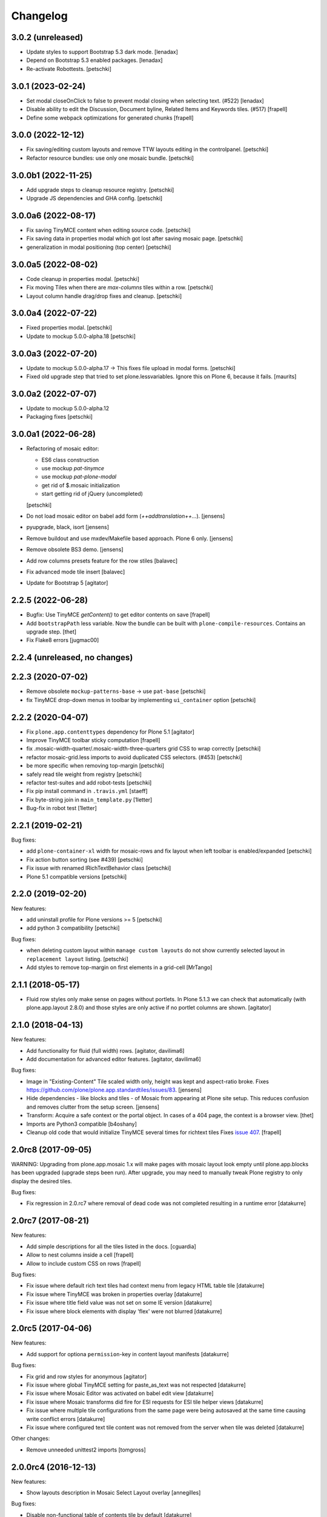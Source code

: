 Changelog
=========

3.0.2 (unreleased)
------------------

- Update styles to support Bootstrap 5.3 dark mode.
  [lenadax]

- Depend on Bootstrap 5.3 enabled packages.
  [lenadax]

- Re-activate Robottests.
  [petschki]


3.0.1 (2023-02-24)
------------------

- Set modal closeOnClick to false to prevent modal closing when selecting text.
  (#522)
  [lenadax]

- Disable ability to edit the Discussion, Document byline, Related Items and
  Keywords tiles. (#517)
  [frapell]

- Define some webpack optimizations for generated chunks
  [frapell]


3.0.0 (2022-12-12)
------------------

- Fix saving/editing custom layouts and remove TTW layouts editing in the controlpanel.
  [petschki]

- Refactor resource bundles: use only one mosaic bundle.
  [petschki]


3.0.0b1 (2022-11-25)
--------------------


- Add upgrade steps to cleanup resource registry.
  [petschki]

- Upgrade JS dependencies and GHA config.
  [petschki]


3.0.0a6 (2022-08-17)
--------------------

- Fix saving TinyMCE content when editing source code.
  [petschki]

- Fix saving data in properties modal which got lost after saving mosaic page.
  [petschki]

- generalization in modal positioning (top center)
  [petschki]


3.0.0a5 (2022-08-02)
--------------------

- Code cleanup in properties modal.
  [petschki]

- Fix moving Tiles when there are `max-columns` tiles within a row.
  [petschki]

- Layout column handle drag/drop fixes and cleanup.
  [petschki]


3.0.0a4 (2022-07-22)
--------------------

- Fixed properties modal.
  [petschki]

- Update to mockup 5.0.0-alpha.18
  [petschki]


3.0.0a3 (2022-07-20)
--------------------

- Update to mockup 5.0.0-alpha.17 -> This fixes file upload in modal forms.
  [petschki]

- Fixed old upgrade step that tried to set plone.lessvariables.
  Ignore this on Plone 6, because it fails.
  [maurits]


3.0.0a2 (2022-07-07)
--------------------

- Update to mockup 5.0.0-alpha.12
- Packaging fixes
  [petschki]


3.0.0a1 (2022-06-28)
--------------------

- Refactoring of mosaic editor:

  - ES6 class construction
  - use mockup `pat-tinymce`
  - use mockup `pat-plone-modal`
  - get rid of $.mosaic initialization
  - start getting rid of jQuery (uncompleted)

  [petschki]

- Do not load mosaic editor on babel add form (`++addtranslation++...`).
  [jensens]

- pyupgrade, black, isort
  [jensens]

- Remove buildout and use mxdev/Makefile based approach.
  Plone 6 only.
  [jensens]

- Remove obsolete BS3 demo.
  [jensens]

- Add row columns presets feature for the row stiles
  [balavec]

- Fix advanced mode tile insert
  [balavec]

- Update for Bootstrap 5
  [agitator]


2.2.5 (2022-06-28)
------------------

- Bugfix: Use TinyMCE `getContent()` to get editor contents on save
  [frapell]

- Add ``bootstrapPath`` less variable.
  Now the bundle can be built with ``plone-compile-resources``.
  Contains an upgrade step.
  [thet]

- Fix Flake8 errors
  [jugmac00]


2.2.4 (unreleased, no changes)
------------------------------


2.2.3 (2020-07-02)
------------------

- Remove obsolete ``mockup-patterns-base`` -> use ``pat-base``
  [petschki]

- fix TinyMCE drop-down menus in toolbar by implementing ``ui_container`` option
  [petschki]


2.2.2 (2020-04-07)
------------------

- Fix ``plone.app.contenttypes`` dependency for Plone 5.1
  [agitator]

- Improve TinyMCE toolbar sticky computation
  [frapell]

- fix .mosaic-width-quarter/.mosaic-width-three-quarters grid CSS to wrap correctly
  [petschki]

- refactor mosaic-grid.less imports to avoid duplicated CSS selectors. (#453)
  [petschki]

- be more specific when removing top-margin
  [petschki]

- safely read tile weight from registry
  [petschki]

- refactor test-suites and add robot-tests
  [petschki]

- Fix pip install command in ``.travis.yml``
  [staeff]

- Fix byte-string join in ``main_template.py``
  [1letter]

- Bug-fix in robot test
  [1letter]


2.2.1 (2019-02-21)
------------------

Bug fixes:

- add ``plone-container-xl`` width for mosaic-rows and fix layout when left toolbar is enabled/expanded
  [petschki]

- Fix action button sorting (see #439)
  [petschki]

- Fix issue with renamed IRichTextBehavior class
  [petschki]

- Plone 5.1 compatible versions
  [petschki]


2.2.0 (2019-02-20)
------------------

New features:

- add uninstall profile for Plone versions >= 5
  [petschki]

- add python 3 compatibility
  [petschki]

Bug fixes:

- when deleting custom layout within ``manage custom layouts`` do not show currently selected layout in ``replacement layout`` listing.
  [petschki]

- Add styles to remove top-margin on first elements in a grid-cell
  [MrTango]


2.1.1 (2018-05-17)
------------------

- Fluid row styles only make sense on pages without portlets.
  In Plone 5.1.3 we can check that automatically (with plone.app.layout 2.8.0) and those styles are only active if no portlet columns are shown.
  [agitator]


2.1.0 (2018-04-13)
------------------

New features:

- Add functionality for fluid (full width) rows.
  [agitator, davilima6]

- Add documentation for advanced editor features.
  [agitator, davilima6]

Bug fixes:

- Image in "Existing-Content" Tile scaled width only, height was kept and aspect-ratio broke.
  Fixes https://github.com/plone/plone.app.standardtiles/issues/83.
  [jensens]

- Hide dependencies - like blocks and tiles - of Mosaic from appearing at Plone site setup.
  This reduces confusion and removes clutter from the setup screen.
  [jensens]

- Transform: Acquire a safe context or the portal object.
  In cases of a 404 page, the context is a browser view.
  [thet]

- Imports are Python3 compatible
  [b4oshany]

- Cleanup old code that would initialize TinyMCE several times for richtext tiles
  Fixes `issue 407 <https://github.com/plone/plone.app.mosaic/issues/407>`_.
  [frapell]


2.0rc8 (2017-09-05)
-------------------

WARNING: Upgrading from plone.app.mosaic 1.x will make pages with mosaic layout
look empty until plone.app.blocks has been upgraded (upgrade steps been run).
After upgrade, you may need to manually tweak Plone registry to only display
the desired tiles.

Bug fixes:

- Fix regression in 2.0.rc7 where removal of dead code was not completed
  resulting in a runtime error
  [datakurre]


2.0rc7 (2017-08-21)
-------------------

New features:

- Add simple descriptions for all the tiles listed in the docs.
  [cguardia]

- Allow to nest columns inside a cell
  [frapell]

- Allow to include custom CSS on rows
  [frapell]

Bug fixes:

- Fix issue where default rich text tiles had context menu
  from legacy HTML table tile
  [datakurre]

- Fix issue where TinyMCE was broken in properties overlay
  [datakurre]

- Fix issue where title field value was not set on some IE version
  [datakurre]

- Fix issue where block elements with display 'flex' were not blurred
  [datakurre]


2.0rc5 (2017-04-06)
-------------------

New features:

- Add support for optiona ``permission``-key in content layout manifests
  [datakurre]

Bug fixes:

- Fix grid and row styles for anonymous
  [agitator]

- Fix issue where global TinyMCE setting for paste_as_text was not
  respected
  [datakurre]

- Fix issue where Mosaic Editor was activated on babel edit view
  [datakurre]

- Fix issue where Mosaic transforms did fire for ESI requests for ESI
  tile helper views
  [datakurre]

- Fix issue where multiple tile configurations from the same page were being
  autosaved at the same time causing write conflict errors
  [datakurre]

- Fix issue where configured text tile content was not removed from the server
  when tile was deleted
  [datakurre]

Other changes:

- Remove unneeded unittest2 imports
  [tomgross]


2.0.0rc4 (2016-12-13)
---------------------

New features:

- Show layouts description in Mosaic Select Layout overlay
  [annegilles]

Bug fixes:

- Disable non-functional table of contents tile by default
  [datakurre]

- Fix issue where toolbar menus were initially hidden on custom layout
  [datakurre]

- Fix issue where TinyMCE format menu was not visible
  [datakurre]

- Fix issue where default layouts did not work properly, because they were
  registered as unicode strings when encoded ASCII strings were required
  [datakurre]

- Fix to disable layout editor when edit form has a status message
  (which is usually a validation error message) as workaround for
  editor not being able to display validation errors
  [datakurre]


2.0.0rc3 (2016-11-27)
---------------------

WARNING: Migration from 1.0.0 to 2.0.0 may still have unsolved issues.

New features:

- In the ``BodyClass`` transform, retrieve the content layout path from
  ILayoutAware provided method which also considers default paths registered in
  the registry. Fixes no layout classes added to the body tag with default
  content layouts for types.
  [thet]

- Show layouts description in Mosaic Select Layout overlay
  [annegilles]

- Include source code button into TinyMCE toolbar by default
  [datakurre]

Bug fixes:

- ``plone_view/mark_view`` was deprecated and removed.
  Use ``plone_layout/mark_view`` instead.
  [thet]

- Fix issue where incomplete mosaic-grid bundle definition broke
  Plone bundle merge
  [datakurre]
- Enhance documentation
  [agitator, AnneGilles, krissik, staeff]

- Fixes problems introduces with grid responsive styles
  [agitator]


2.0.0rc2 (2016-09-15)
---------------------

Bug fixes:

- Fix issue where layout menu was misplaced in Mosaic toolbar
  [datakurre]


2.0.0rc1 (2016-09-15)
---------------------

WARNING: Migration from 1.0.0 to 2.0.0 may still unsolved have issues.

Breaking changes:

- Drop compatibility with Plone 4.3. For Plone 4.3 support, please use
  plone.app.mosaic < 2.0
  [datakurre, jensens]

- Depend on adapterized plone.app.blocks >= 4.0.0
  [jensens]

- Depend on plone.app.contenttypes (for GS install profile)
  [jensens]

- Move to using plone.app.standardtiles.html instead of
  the deprecated plone.app.standardtiles.rawhtml
  [vangheem]

- No longer use special HTML tiles that do not work in reusable layouts.
  These tiles are now all deprecated: table, numbers, bullets, text,
  subheading, heading
  [vangheem]

- Remove use image and attachment tiles as they are now deprecated
  [vangheem]

- Move custom layout from 'content' to 'customContentLayout' attribute
  [datakurre]

- Replace Deco-grid styles with Bootstrap mixins form mixins.grid.plone.less.
  Allows to use override grid system using standard mosaic class names.
  Main purpose is to unify the edit and view of your layout
  (fixes https://github.com/plone/plone.app.mosaic/issues/231).
  [agitator]

New features:

- Customize add form for types that have ILayoutAware enabled so that it just
  presents a title/description field
  [vangheem]

- Provide outline mode to be able to inspect rows and tiles
  [datakurre]

- Add preview button (disabled by default) for previewing currently edited
  layout
  [datakurre]

- Add a new raw embed tile
  [agitator]

- Saving a layout will now save default values for html tiles on the
  reusable layout.
  [vangheem]

- Provide better use of permissions in UI and enforcements on the server
  [vangheem]

- Enhance layout selector styles
  [vangheem]

- Hide plone toolbar when mosaic editor is active
  [vangheem]

- Move tile remove button onto tile instead of in toolbar
  [vangheem]

- Rename "Close" to "Done" on properties form.
  [vangheem]

- Add sitelayouts-meta.zcml, which allows enabling site layouts in
  buildout with ``zcml = plone.app.mosaic-meta:sitelayouts-meta.zcml``
  [datakurre]

Bug fixes:

- Handle missing tiles and tile configuration with layout editor where it
  doesn't destroy user's ability to still edit the layout/tiles.
  [vangheem]

- Fix bug when tinymce editor would no longer work when dragging one rich text
  tile around another rich text tile.
  [vangheem]

- Fixes TinyMCE focus issues, disables row merging
  [vangheem]

- Fix TinyMCE Insert Image search results to have fixed maximum height
  to prevent it from flowing over viewport
  [datakurre]

- Fix fieldset tabbing not working after user edits field tiles
  [vangheem]

- Fix pasting into title, description fields
  [vangheem]

- Use POST to render tiles through the editor so default query parameters
  provided in url can be utilized with latest plone.tiles
  [vangheem]

- Fix problem where layouts could be saved without a name
  [vangheem]

- Fix table context menu overlapping modals
  [vangheem]

- Fix default layout image not showing properly
  [vangheem]

- Fix modal to be structured like other plone modals
  [vangheem]

- Fix to not set own overhead space of edit modal, the default should apply
  [jensens]

- Fix reference to default layout preview image
  [vangheem]

- Fix issue where pattern settings are not applied to the body tag for mosaic
  layouts
  [jensens]

- Fix issue where plone_pattern_setting view lookup ran into empty
  (now renders all)
  [jensens]

Refactoring:

- Move list of valid layout view names for LayoutWidget in a module variable,
  so it can be extended on demand
  [jensens]

- Remove superfluos empty testing gs profile and its zcml
  [jensens]

- Log warning if plone_pattern_settings view was not found
  [jensens]

- Fix robot tests in docs to no run into timing traps
  [jensens, gforcada]

- Use buildout.coredev version pins
  [gforcada]

- Update testing infrastructure
  [gforcada]

- Make layouts HTML valid
  [gforcada]

- Add Webpack based frontend development flow
  [datakurre]


1.0 (2016-04-11)
----------------

- Nothing changed.


1.0rc2 (2016-04-08)
-------------------

- Fixed TypeError during editing when no layout resource directory was
  found.  [maurits]


1.0rc1 (2016-04-07)
-------------------

New:

- Allow users to save layouts they are creating
  [vangheem]

- If only one layout is available, auto-select it.
  [vangheem]

- Be able to show/hide content layouts.
  [vangheem]

- Add *Mosaic layout* into available views views when layout behavior
  is enabled and remove the view when layout behavior is disabled from
  a portal ype
  [datakurre]

- Ability to limit maximum amount of Mosaic columns by setting
  ``data-max-columns`` attribute on ``data-panel`` -element (default: 4).
  [neilferreira]

- Align rich text editor right if the tile is more on the right side
  of the page
  [vangheem]

Fixes:

- Do not remove data-pat-tinymce body attribute as this is not
  necessary with how tinymce is initialized anymore
  [vangheem]

- Fix use of rawhtml text tile
  [vangheem]

- Fix case where you could get an error on save because mosaic could not figure out
  the tile type correctly
  [vangheem]

- Do not allow hitting enter for editing non-rich text fields
  [vangheem]

- Disable clicking links of content inside tiles while in edit mode
  [vangheem]

- Fix TinyMCE widget in add-form which was broken due to a change how the
  settings are stored in Plone 5 vs 4. BBB compatible.
  [jensens]

- Fix tinymce toolbar scrolling out of view with large rich text tiles.
  TinyMCE toolbar will now being sticky as the user scrolls down.
  [vangheem]

- Fix tiles not rendering correctly if they contain JavaScript patterns
  when adding and moving them around.
  [vangheem]

- Fix do not add _layout multiple times to tile data
  [vangheem]

- Fix issue where spurious &nbsp; was getting saved to description
  [vangheem]

- Issue when registry configuration parsing would throw an error
  [vangheem]

- Fix issue where you would end up saving non-resolveuid urls to rawhtml
  tiles and also prevent write conflicts when the editor sends out multiple
  edits at the same time
  [vangheem]

- Fix to only show drag handlers if customizing layout
  [vangheem]

- fix issue where you would no longer be able to edit a rich text area
  after you clear the whole area out
  [vangheem]

- Fix weird Firefox bug with TinyMCE that prevented data from being saved.
  [vangheem]

- Fix properties overlay to be scrollable.
  [vangheem]

- Fix issue where tile field wouldn't get saved back to form with
  some refactoring.
  [vangheem]

- Fix issue where first fieldset would not show on properties modal.
  [vangheem]


1.0b3 (2015-09-29)
------------------

- Add ploneimage action for richtext tiles' toolbar
  [datakurre]

- Add transforms to set 'layout-' with active content layout name or
  'layout-custom' into body class
  [datakurre]


1.0b2 (2015-09-16)
------------------

- Fix issue where mosaic-grid was enabled even a default grid system was set
  [datakurre]

- Fix issue where Plone body class was added twice
  [datakurre]

- Fix issue where contentLayout field was shown in tile menu
  [datakurre]

- Pin plone.app.standardtiles >= 1.0b3
  [datakurre]


1.0b1 (2015-09-16)
------------------

- Change layout behavior default view from ``view`` to ``layout_view``
  [datakurre]

- Change to enable *Mosaic layout* noly for Document, Event, Folder and News
  Item by default
  [datakurre]

- Change text formatting actions from top toolbar to inline TinyMCE toolbars
  [datakurre]

- Change remove tile icon from inline close icons to top toolbar button
  [datakurre]

- Change BS3 as default grid system on Plone 5
  [vangheem]

- Change site layouts be disabled unless ``mosaic-sitelayouts`` feature is set
  [datakurre]

- Change displayemenu support be disabled unless ``mosaic-layoutmenu`` feature
  is set
  [datakurre]

- Change *Custom layout* menu item to be called *Mosaic layout*
  [datakurre]

- Change install to no longer to make *Mosaic layout* the default by default
  [datakurre]

- Add layout editor control panel for Plone 5
  [vangheem]

- Add link and unlink actions
  [datakurre]

- Add table tile
  [datakurre]

- Remove grid system from example layouts (to use configured default grid)
  [vangheem]

- Remove previously provided TTW content layout examples
  [datakurre]

- Fixed to work with (and require) plone.app.blocks >= 3.0.0
  [vangheem]

- Fix GenericSetup profile registration (removed "for")
  [agitator]

- Fix issue where title field tile and content tile being use on same page
  would cause weird issues with saving title values
  [vangheem]

- Fix situation where layout editor broke with broken or missing tiles
  [vangheem]

- Fix issue where check could not add tile with requried selection field
  [datakurre]

1.0a3 (2015-06-10)
------------------

- Add "Bootstrap 3 Demo" example site layouts for Plone 5
  [datakurre]
- Add support for plone.app.blocks' generic data grid transform
  [datakurre]
- Change the default site layouts in Plone 5 to use 12 column deco grids
  [datakurre]
- Fix various site layout support related issues
  [datakurre]
- Upgrade to plone.app.drafts >= 1.0b3 and plone.app.blocks >= 2.1.2
  [datakurre]

1.0a2 (2015-06-08)
------------------

- Add 'Center tile content' tile style to allow e.g. centering of image tiles
  [datakurre]
- Add site and page layout fields to be available on properties overlay
  [datakurre]
- Add HTML tag language transform to set correct langauge for HTML site layouts
  [datakurre]
- Add HTML body tag class transform to set body class for HTML site layouts
  [datakurre]
- Add HTTP headers transform to ensure that the response headers normally set by
  plone.httpheaders viewlet manager are also set for HTML site layouts
  [datakurre]
- Update example site and content layouts
  [datakurre]
- Fix to only cache site layout when it's not the default main_template
  [datakurre]
- Upgrade to plone.app.drafts >= 1.0b2 and plone.app.standardtiles >= 1.0b1
  [datakurre]

1.0a1 (2015-05-27)
------------------

- First technology preview release.
